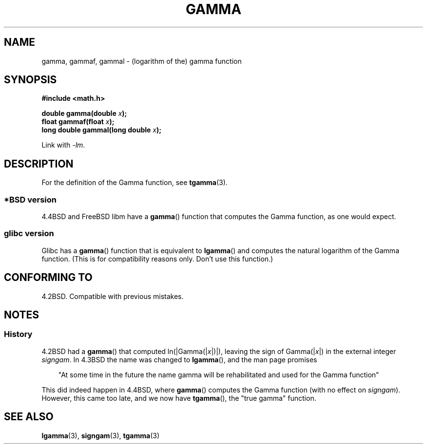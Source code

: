 .\" Copyright 2002 Walter Harms (walter.harms@informatik.uni-oldenburg.de)
.\" Distributed under GPL
.\"
.\" Modified 2003-11-18, aeb: historical remarks
.\"
.TH GAMMA 3 2002-08-10 "GNU" "Linux Programmer's Manual"
.SH NAME
gamma, gammaf, gammal \- (logarithm of the) gamma function
.SH SYNOPSIS
.B #include <math.h>
.sp
.BI "double gamma(double " x ");"
.br
.BI "float gammaf(float " x ");"
.br
.BI "long double gammal(long double " x ");"
.sp
Link with \fI-lm\fP.
.SH DESCRIPTION
For the definition of the Gamma function, see
.BR tgamma (3).
.SS "*BSD version"
4.4BSD and FreeBSD libm have a
.BR gamma ()
function that computes the Gamma function, as one would expect.
.SS "glibc version"
Glibc has a
.BR gamma ()
function that is equivalent to
.BR lgamma ()
and computes the natural logarithm of the Gamma function.
(This is for compatibility reasons only.
Don't use this function.)
.SH "CONFORMING TO"
4.2BSD.
Compatible with previous mistakes.
.SH NOTES
.SS History
4.2BSD had a
.BR gamma ()
that computed
.RI ln(|Gamma(| x |)|),
leaving the sign of
.RI Gamma(| x |)
in the external integer
.IR signgam .
In 4.3BSD the name was changed to
.BR lgamma (),
and the man page promises
.sp
.in +3
"At some time in the future the name gamma will be rehabilitated
and used for the Gamma function"
.in
.sp
This did indeed happen in 4.4BSD, where
.BR gamma ()
computes the Gamma function (with no effect on
.IR signgam ).
However, this came too late, and we now have
.BR tgamma (),
the "true gamma" function.
.\" The FreeBSD man page says about gamma() that it is like lgamma()
.\" except that is does not set signgam.
.\" Also, that 4.4BSD has a gamma() that computes the true gamma function.
.SH "SEE ALSO"
.BR lgamma (3),
.BR signgam (3),
.BR tgamma (3)
